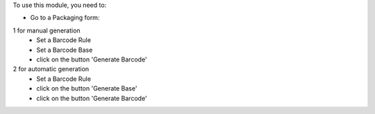 To use this module, you need to:

* Go to a Packaging form:

1 for manual generation
    * Set a Barcode Rule
    * Set a Barcode Base
    * click on the button 'Generate Barcode'

2 for automatic generation
    * Set a Barcode Rule
    * click on the button 'Generate Base'
    * click on the button 'Generate Barcode'

.. image:: ../static/description/product_packaging_sequence_generation.png
